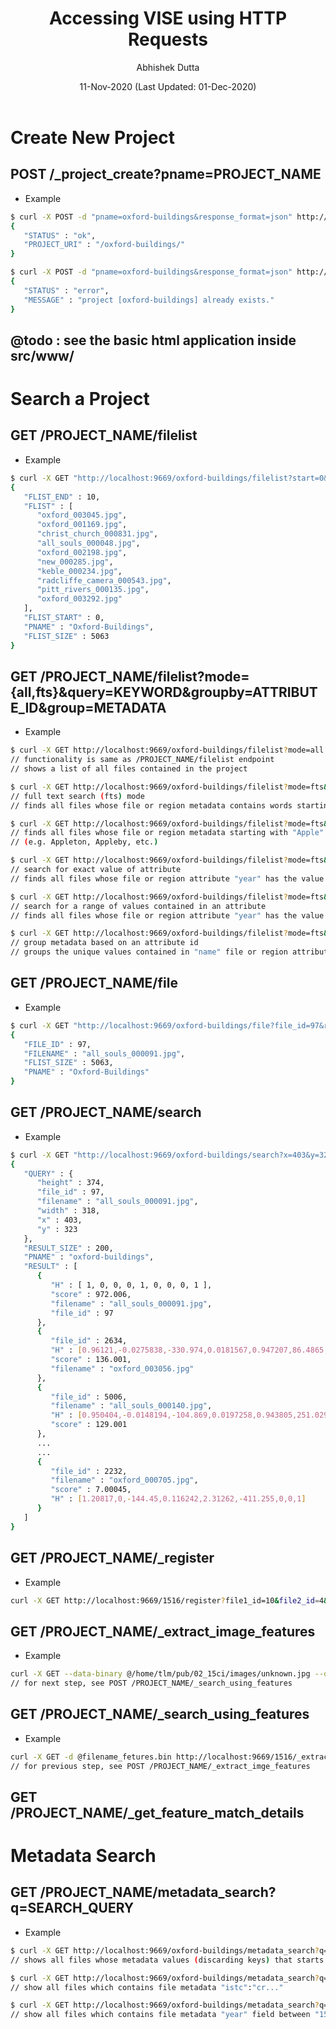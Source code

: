 #+TITLE:  Accessing VISE using HTTP Requests
#+AUTHOR: Abhishek Dutta
#+DATE:   11-Nov-2020 (Last Updated: 01-Dec-2020)
#+EMAIL:  adutta@robots.ox.ac.uk
#+OPTIONS: ^:nil

* Create New Project

** POST /_project_create?pname=PROJECT_NAME
 - Example
#+BEGIN_SRC bash
$ curl -X POST -d "pname=oxford-buildings&response_format=json" http://localhost:9669/_project_create
{
   "STATUS" : "ok",
   "PROJECT_URI" : "/oxford-buildings/"
}

$ curl -X POST -d "pname=oxford-buildings&response_format=json" http://localhost:9669/_project_create
{
   "STATUS" : "error",
   "MESSAGE" : "project [oxford-buildings] already exists."
}
#+END_SRC

** @todo : see the basic html application inside src/www/


* Search a Project

** GET /PROJECT_NAME/filelist
 - Example
#+BEGIN_SRC bash
$ curl -X GET "http://localhost:9669/oxford-buildings/filelist?start=0&end=10&response_format=json"
{
   "FLIST_END" : 10,
   "FLIST" : [
      "oxford_003045.jpg",
      "oxford_001169.jpg",
      "christ_church_000831.jpg",
      "all_souls_000048.jpg",
      "oxford_002198.jpg",
      "new_000285.jpg",
      "keble_000234.jpg",
      "radcliffe_camera_000543.jpg",
      "pitt_rivers_000135.jpg",
      "oxford_003292.jpg"
   ],
   "FLIST_START" : 0,
   "PNAME" : "Oxford-Buildings",
   "FLIST_SIZE" : 5063
}
#+END_SRC

** GET /PROJECT_NAME/filelist?mode={all,fts}&query=KEYWORD&groupby=ATTRIBUTE_ID&group=METADATA
 - Example
#+BEGIN_SRC bash
$ curl -X GET http://localhost:9669/oxford-buildings/filelist?mode=all
// functionality is same as /PROJECT_NAME/filelist endpoint
// shows a list of all files contained in the project

$ curl -X GET http://localhost:9669/oxford-buildings/filelist?mode=fts&query=Apple
// full text search (fts) mode
// finds all files whose file or region metadata contains words starting with "Apple"

$ curl -X GET http://localhost:9669/oxford-buildings/filelist?mode=fts&query=Apple*
// finds all files whose file or region metadata starting with "Apple"
// (e.g. Appleton, Appleby, etc.)

$ curl -X GET http://localhost:9669/oxford-buildings/filelist?mode=fts&query=year=1450
// search for exact value of attribute
// finds all files whose file or region attribute "year" has the value 1450

$ curl -X GET http://localhost:9669/oxford-buildings/filelist?mode=fts&query=year=(1470,1495)
// search for a range of values contained in an attribute
// finds all files whose file or region attribute "year" has the value between 1470 and 1495

$ curl -X GET http://localhost:9669/oxford-buildings/filelist?mode=fts&query=&group=name
// group metadata based on an attribute id
// groups the unique values contained in "name" file or region attribute

#+END_SRC

** GET /PROJECT_NAME/file
 - Example
#+BEGIN_SRC bash
$ curl -X GET "http://localhost:9669/oxford-buildings/file?file_id=97&response_format=json"
{
   "FILE_ID" : 97,
   "FILENAME" : "all_souls_000091.jpg",
   "FLIST_SIZE" : 5063,
   "PNAME" : "Oxford-Buildings"
}
#+END_SRC

** GET /PROJECT_NAME/search
 - Example
#+BEGIN_SRC bash
$ curl -X GET "http://localhost:9669/oxford-buildings/search?x=403&y=323&width=318&height=374&file_id=97&response_format=json"
{
   "QUERY" : {
      "height" : 374,
      "file_id" : 97,
      "filename" : "all_souls_000091.jpg",
      "width" : 318,
      "x" : 403,
      "y" : 323
   },
   "RESULT_SIZE" : 200,
   "PNAME" : "oxford-buildings",
   "RESULT" : [
      {
         "H" : [ 1, 0, 0, 0, 1, 0, 0, 0, 1 ],
         "score" : 972.006,
         "filename" : "all_souls_000091.jpg",
         "file_id" : 97
      },
      {
         "file_id" : 2634,
         "H" : [0.96121,-0.0275838,-330.974,0.0181567,0.947207,86.4865,0,0,1],
         "score" : 136.001,
         "filename" : "oxford_003056.jpg"
      },
      {
         "file_id" : 5006,
         "filename" : "all_souls_000140.jpg",
         "H" : [0.950404,-0.0148194,-104.869,0.0197258,0.943805,251.029,0,0,1],
         "score" : 129.001
      },
      ...
      ...
      {
         "file_id" : 2232,
         "filename" : "oxford_000705.jpg",
         "score" : 7.00045,
         "H" : [1.20817,0,-144.45,0.116242,2.31262,-411.255,0,0,1]
      }
   ]
}
#+END_SRC

** GET /PROJECT_NAME/_register
 - Example
#+BEGIN_SRC bash
curl -X GET http://localhost:9669/1516/register?file1_id=10&file2_id=4&x=2&y=10&width=100&height=200&h0=[1,0,0,0,1,0,0,0,1]
#+END_SRC

** GET /PROJECT_NAME/_extract_image_features
 - Example
#+BEGIN_SRC bash
curl -X GET --data-binary @/home/tlm/pub/02_15ci/images/unknown.jpg --output unknown_features.bin http://localhost:9669/1516/_extract_image_features
// for next step, see POST /PROJECT_NAME/_search_using_features
#+END_SRC

** GET /PROJECT_NAME/_search_using_features
 - Example
#+BEGIN_SRC bash
curl -X GET -d @filename_fetures.bin http://localhost:9669/1516/_extract_image_features
// for previous step, see POST /PROJECT_NAME/_extract_imge_features
#+END_SRC

** GET /PROJECT_NAME/_get_feature_match_details

* Metadata Search

** GET /PROJECT_NAME/metadata_search?q=SEARCH_QUERY
 - Example
#+BEGIN_SRC bash
$ curl -X GET http://localhost:9669/oxford-buildings/metadata_search?q="cr"
// shows all files whose metadata values (discarding keys) that starts with "cr"

$ curl -X GET http://localhost:9669/oxford-buildings/metadata_search?q="istc=ia1001"
// show all files which contains file metadata "istc":"cr..."

$ curl -X GET http://localhost:9669/oxford-buildings/metadata_search?q="year=1500,1587"
// show all files which contains file metadata "year" field between "1500" and "1587"

#+END_SRC
